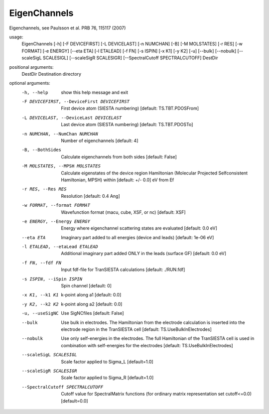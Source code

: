 .. _eigenchannels:

EigenChannels
=============

Eigenchannels, see Paulsson et al. PRB 76, 115117 (2007)


usage:
  EigenChannels [-h] [-F DEVICEFIRST] [-L DEVICELAST] [-n NUMCHAN] [-B] [-M MOLSTATES] [-r RES] [-w FORMAT] [-e ENERGY] [--eta ETA] [-l ETALEAD] [-f FN] [-s ISPIN] [-x K1] [-y K2] [-u] [--bulk] [--nobulk] [--scaleSigL SCALESIGL] [--scaleSigR SCALESIGR] [--SpectralCutoff SPECTRALCUTOFF] DestDir

positional arguments:
  DestDir               Destination directory

optional arguments:
  -h, --help            show this help message and exit
  -F DEVICEFIRST, --DeviceFirst DEVICEFIRST
                        First device atom (SIESTA numbering) [default:
                        TS.TBT.PDOSFrom]
  -L DEVICELAST, --DeviceLast DEVICELAST
                        Last device atom (SIESTA numbering) [default:
                        TS.TBT.PDOSTo]
  -n NUMCHAN, --NumChan NUMCHAN
                        Number of eigenchannels [default: 4]
  -B, --BothSides       Calculate eigenchannels from both sides [default:
                        False]
  -M MOLSTATES, --MPSH MOLSTATES
                        Calculate eigenstates of the device region Hamiltonian
                        (Molecular Projected Selfconsistent Hamiltonian, MPSH)
                        within [default: +/- 0.0] eV from Ef
  -r RES, --Res RES     Resolution [default: 0.4 Ang]
  -w FORMAT, --format FORMAT
                        Wavefunction format (macu, cube, XSF, or nc) [default:
                        XSF]
  -e ENERGY, --Energy ENERGY
                        Energy where eigenchannel scattering states are
                        evaluated [default: 0.0 eV]
  --eta ETA             Imaginary part added to all energies (device and
                        leads) [default: 1e-06 eV]
  -l ETALEAD, --etaLead ETALEAD
                        Additional imaginary part added ONLY in the leads
                        (surface GF) [default: 0.0 eV]
  -f FN, --fdf FN       Input fdf-file for TranSIESTA calculations [default:
                        ./RUN.fdf]
  -s ISPIN, --iSpin ISPIN
                        Spin channel [default: 0]
  -x K1, --k1 K1        k-point along a1 [default: 0.0]
  -y K2, --k2 K2        k-point along a2 [default: 0.0]
  -u, --useSigNC        Use SigNCfiles [default: False]
  --bulk                Use bulk in electrodes. The Hamiltonian from the
                        electrode calculation is inserted into the electrode
                        region in the TranSIESTA cell [default:
                        TS.UseBulkInElectrodes]
  --nobulk              Use only self-energies in the electrodes. The full
                        Hamiltonian of the TranSIESTA cell is used in
                        combination with self-energies for the electrodes
                        [default: TS.UseBulkInElectrodes]
  --scaleSigL SCALESIGL
                        Scale factor applied to Sigma_L [default=1.0]
  --scaleSigR SCALESIGR
                        Scale factor applied to Sigma_R [default=1.0]
  --SpectralCutoff SPECTRALCUTOFF
                        Cutoff value for SpectralMatrix functions (for
                        ordinary matrix representation set cutoff<=0.0)
                        [default=0.0]
